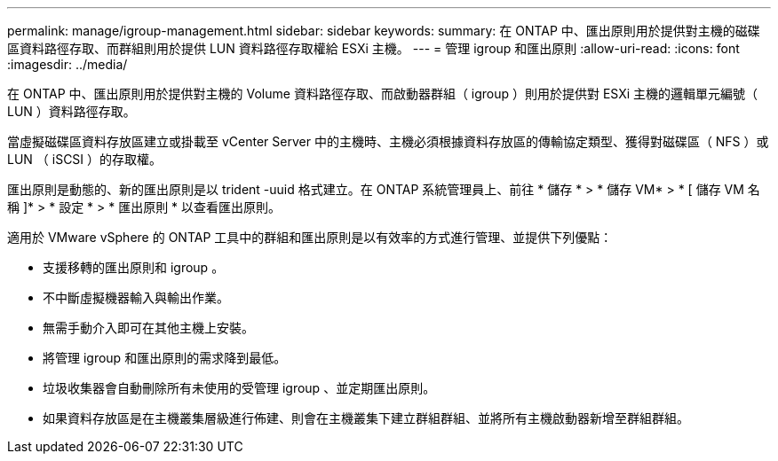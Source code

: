 ---
permalink: manage/igroup-management.html 
sidebar: sidebar 
keywords:  
summary: 在 ONTAP 中、匯出原則用於提供對主機的磁碟區資料路徑存取、而群組則用於提供 LUN 資料路徑存取權給 ESXi 主機。 
---
= 管理 igroup 和匯出原則
:allow-uri-read: 
:icons: font
:imagesdir: ../media/


[role="lead"]
在 ONTAP 中、匯出原則用於提供對主機的 Volume 資料路徑存取、而啟動器群組（ igroup ）則用於提供對 ESXi 主機的邏輯單元編號（ LUN ）資料路徑存取。

當虛擬磁碟區資料存放區建立或掛載至 vCenter Server 中的主機時、主機必須根據資料存放區的傳輸協定類型、獲得對磁碟區（ NFS ）或 LUN （ iSCSI ）的存取權。

匯出原則是動態的、新的匯出原則是以 trident -uuid 格式建立。在 ONTAP 系統管理員上、前往 * 儲存 * > * 儲存 VM* > * [ 儲存 VM 名稱 ]* > * 設定 * > * 匯出原則 * 以查看匯出原則。

適用於 VMware vSphere 的 ONTAP 工具中的群組和匯出原則是以有效率的方式進行管理、並提供下列優點：

* 支援移轉的匯出原則和 igroup 。
* 不中斷虛擬機器輸入與輸出作業。
* 無需手動介入即可在其他主機上安裝。
* 將管理 igroup 和匯出原則的需求降到最低。
* 垃圾收集器會自動刪除所有未使用的受管理 igroup 、並定期匯出原則。
* 如果資料存放區是在主機叢集層級進行佈建、則會在主機叢集下建立群組群組、並將所有主機啟動器新增至群組群組。

